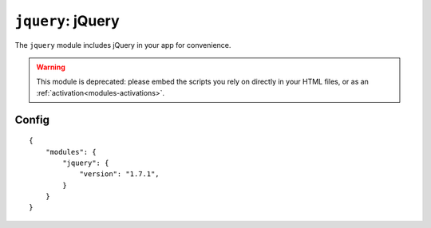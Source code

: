 .. _modules-jquery:

``jquery``: jQuery
================================================================================

The ``jquery`` module includes jQuery in your app for convenience.

.. warning:: This module is deprecated: please embed the scripts you rely on directly in your HTML files, or as an :ref:`activation<modules-activations>`.

Config
------

.. parsed-literal::
    {
        "modules": {
            "jquery": {
                "version": "1.7.1",
            }
        }
    }
